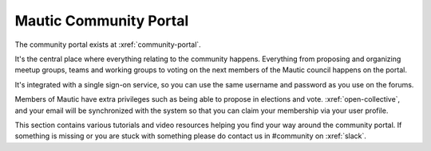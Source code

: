 Mautic Community Portal
#######################

The community portal exists at :xref:`community-portal`.

It's the central place where everything relating to the community happens. Everything from proposing and organizing meetup groups, teams and working groups to voting on the next members of the Mautic council happens on the portal.

It's integrated with a single sign-on service, so you can use the same username and password as you use on the forums.

Members of Mautic have extra privileges such as being able to propose in elections and vote. :xref:`open-collective`, and your email will be synchronized with the system so that you can claim your membership via your user profile.

This section contains various tutorials and video resources helping you find your way around the community portal. If something is missing or you are stuck with something please do contact us in #community on :xref:`slack`.